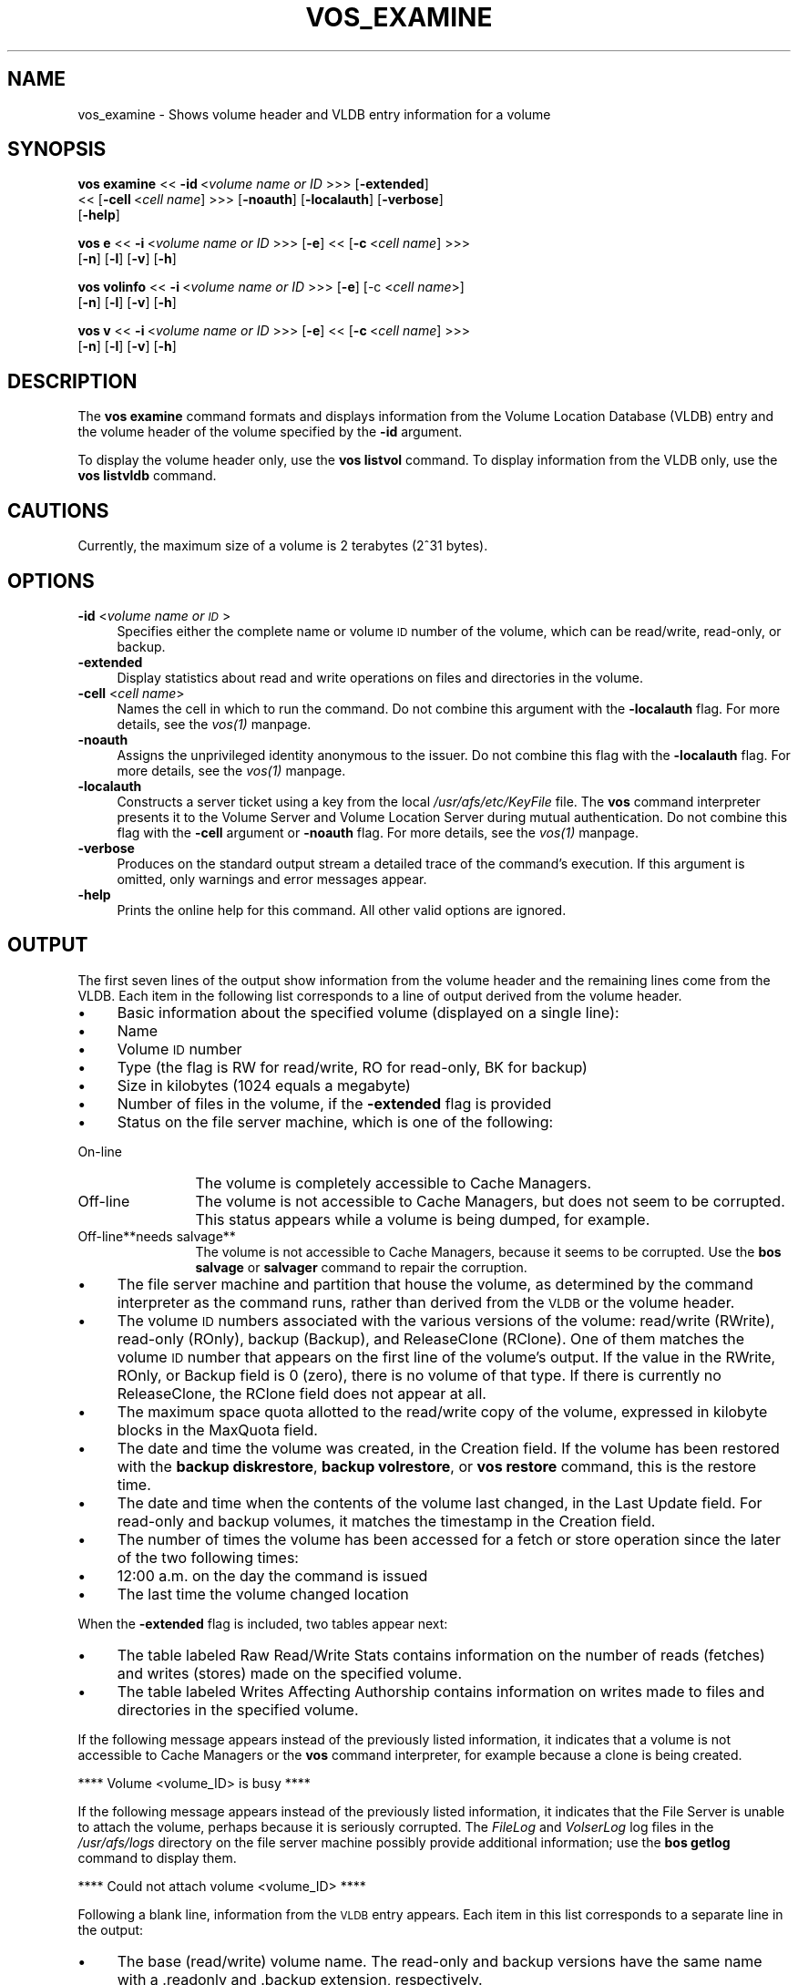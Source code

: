 .rn '' }`
''' $RCSfile$$Revision$$Date$
'''
''' $Log$
'''
.de Sh
.br
.if t .Sp
.ne 5
.PP
\fB\\$1\fR
.PP
..
.de Sp
.if t .sp .5v
.if n .sp
..
.de Ip
.br
.ie \\n(.$>=3 .ne \\$3
.el .ne 3
.IP "\\$1" \\$2
..
.de Vb
.ft CW
.nf
.ne \\$1
..
.de Ve
.ft R

.fi
..
'''
'''
'''     Set up \*(-- to give an unbreakable dash;
'''     string Tr holds user defined translation string.
'''     Bell System Logo is used as a dummy character.
'''
.tr \(*W-|\(bv\*(Tr
.ie n \{\
.ds -- \(*W-
.ds PI pi
.if (\n(.H=4u)&(1m=24u) .ds -- \(*W\h'-12u'\(*W\h'-12u'-\" diablo 10 pitch
.if (\n(.H=4u)&(1m=20u) .ds -- \(*W\h'-12u'\(*W\h'-8u'-\" diablo 12 pitch
.ds L" ""
.ds R" ""
'''   \*(M", \*(S", \*(N" and \*(T" are the equivalent of
'''   \*(L" and \*(R", except that they are used on ".xx" lines,
'''   such as .IP and .SH, which do another additional levels of
'''   double-quote interpretation
.ds M" """
.ds S" """
.ds N" """""
.ds T" """""
.ds L' '
.ds R' '
.ds M' '
.ds S' '
.ds N' '
.ds T' '
'br\}
.el\{\
.ds -- \(em\|
.tr \*(Tr
.ds L" ``
.ds R" ''
.ds M" ``
.ds S" ''
.ds N" ``
.ds T" ''
.ds L' `
.ds R' '
.ds M' `
.ds S' '
.ds N' `
.ds T' '
.ds PI \(*p
'br\}
.\"	If the F register is turned on, we'll generate
.\"	index entries out stderr for the following things:
.\"		TH	Title 
.\"		SH	Header
.\"		Sh	Subsection 
.\"		Ip	Item
.\"		X<>	Xref  (embedded
.\"	Of course, you have to process the output yourself
.\"	in some meaninful fashion.
.if \nF \{
.de IX
.tm Index:\\$1\t\\n%\t"\\$2"
..
.nr % 0
.rr F
.\}
.TH VOS_EXAMINE 1 "OpenAFS" "13/Jul/2008" "AFS Command Reference"
.UC
.if n .hy 0
.if n .na
.ds C+ C\v'-.1v'\h'-1p'\s-2+\h'-1p'+\s0\v'.1v'\h'-1p'
.de CQ          \" put $1 in typewriter font
.ft CW
'if n "\c
'if t \\&\\$1\c
'if n \\&\\$1\c
'if n \&"
\\&\\$2 \\$3 \\$4 \\$5 \\$6 \\$7
'.ft R
..
.\" @(#)ms.acc 1.5 88/02/08 SMI; from UCB 4.2
.	\" AM - accent mark definitions
.bd B 3
.	\" fudge factors for nroff and troff
.if n \{\
.	ds #H 0
.	ds #V .8m
.	ds #F .3m
.	ds #[ \f1
.	ds #] \fP
.\}
.if t \{\
.	ds #H ((1u-(\\\\n(.fu%2u))*.13m)
.	ds #V .6m
.	ds #F 0
.	ds #[ \&
.	ds #] \&
.\}
.	\" simple accents for nroff and troff
.if n \{\
.	ds ' \&
.	ds ` \&
.	ds ^ \&
.	ds , \&
.	ds ~ ~
.	ds ? ?
.	ds ! !
.	ds /
.	ds q
.\}
.if t \{\
.	ds ' \\k:\h'-(\\n(.wu*8/10-\*(#H)'\'\h"|\\n:u"
.	ds ` \\k:\h'-(\\n(.wu*8/10-\*(#H)'\`\h'|\\n:u'
.	ds ^ \\k:\h'-(\\n(.wu*10/11-\*(#H)'^\h'|\\n:u'
.	ds , \\k:\h'-(\\n(.wu*8/10)',\h'|\\n:u'
.	ds ~ \\k:\h'-(\\n(.wu-\*(#H-.1m)'~\h'|\\n:u'
.	ds ? \s-2c\h'-\w'c'u*7/10'\u\h'\*(#H'\zi\d\s+2\h'\w'c'u*8/10'
.	ds ! \s-2\(or\s+2\h'-\w'\(or'u'\v'-.8m'.\v'.8m'
.	ds / \\k:\h'-(\\n(.wu*8/10-\*(#H)'\z\(sl\h'|\\n:u'
.	ds q o\h'-\w'o'u*8/10'\s-4\v'.4m'\z\(*i\v'-.4m'\s+4\h'\w'o'u*8/10'
.\}
.	\" troff and (daisy-wheel) nroff accents
.ds : \\k:\h'-(\\n(.wu*8/10-\*(#H+.1m+\*(#F)'\v'-\*(#V'\z.\h'.2m+\*(#F'.\h'|\\n:u'\v'\*(#V'
.ds 8 \h'\*(#H'\(*b\h'-\*(#H'
.ds v \\k:\h'-(\\n(.wu*9/10-\*(#H)'\v'-\*(#V'\*(#[\s-4v\s0\v'\*(#V'\h'|\\n:u'\*(#]
.ds _ \\k:\h'-(\\n(.wu*9/10-\*(#H+(\*(#F*2/3))'\v'-.4m'\z\(hy\v'.4m'\h'|\\n:u'
.ds . \\k:\h'-(\\n(.wu*8/10)'\v'\*(#V*4/10'\z.\v'-\*(#V*4/10'\h'|\\n:u'
.ds 3 \*(#[\v'.2m'\s-2\&3\s0\v'-.2m'\*(#]
.ds o \\k:\h'-(\\n(.wu+\w'\(de'u-\*(#H)/2u'\v'-.3n'\*(#[\z\(de\v'.3n'\h'|\\n:u'\*(#]
.ds d- \h'\*(#H'\(pd\h'-\w'~'u'\v'-.25m'\f2\(hy\fP\v'.25m'\h'-\*(#H'
.ds D- D\\k:\h'-\w'D'u'\v'-.11m'\z\(hy\v'.11m'\h'|\\n:u'
.ds th \*(#[\v'.3m'\s+1I\s-1\v'-.3m'\h'-(\w'I'u*2/3)'\s-1o\s+1\*(#]
.ds Th \*(#[\s+2I\s-2\h'-\w'I'u*3/5'\v'-.3m'o\v'.3m'\*(#]
.ds ae a\h'-(\w'a'u*4/10)'e
.ds Ae A\h'-(\w'A'u*4/10)'E
.ds oe o\h'-(\w'o'u*4/10)'e
.ds Oe O\h'-(\w'O'u*4/10)'E
.	\" corrections for vroff
.if v .ds ~ \\k:\h'-(\\n(.wu*9/10-\*(#H)'\s-2\u~\d\s+2\h'|\\n:u'
.if v .ds ^ \\k:\h'-(\\n(.wu*10/11-\*(#H)'\v'-.4m'^\v'.4m'\h'|\\n:u'
.	\" for low resolution devices (crt and lpr)
.if \n(.H>23 .if \n(.V>19 \
\{\
.	ds : e
.	ds 8 ss
.	ds v \h'-1'\o'\(aa\(ga'
.	ds _ \h'-1'^
.	ds . \h'-1'.
.	ds 3 3
.	ds o a
.	ds d- d\h'-1'\(ga
.	ds D- D\h'-1'\(hy
.	ds th \o'bp'
.	ds Th \o'LP'
.	ds ae ae
.	ds Ae AE
.	ds oe oe
.	ds Oe OE
.\}
.rm #[ #] #H #V #F C
.SH "NAME"
vos_examine \- Shows volume header and VLDB entry information for a volume
.SH "SYNOPSIS"
\fBvos examine\fR <<\ \fB\-id\fR\ <\fIvolume\ name\ or\ ID\fR >>> [\fB\-extended\fR]
    <<\ [\fB\-cell\fR\ <\fIcell\ name\fR] >>> [\fB\-noauth\fR] [\fB\-localauth\fR] [\fB\-verbose\fR]
    [\fB\-help\fR]
.PP
\fBvos e\fR <<\ \fB\-i\fR\ <\fIvolume\ name\ or\ ID\fR >>> [\fB\-e\fR] <<\ [\fB\-c\fR\ <\fIcell\ name\fR] >>>
    [\fB\-n\fR] [\fB\-l\fR] [\fB\-v\fR] [\fB\-h\fR]
.PP
\fBvos volinfo\fR <<\ \fB\-i\fR\ <\fIvolume\ name\ or\ ID\fR >>> [\fB\-e\fR] [\-c <\fIcell name\fR>]
    [\fB\-n\fR] [\fB\-l\fR] [\fB\-v\fR] [\fB\-h\fR]
.PP
\fBvos v\fR <<\ \fB\-i\fR\ <\fIvolume\ name\ or\ ID\fR >>> [\fB\-e\fR] <<\ [\fB\-c\fR\ <\fIcell\ name\fR] >>>
    [\fB\-n\fR] [\fB\-l\fR] [\fB\-v\fR] [\fB\-h\fR]
.SH "DESCRIPTION"
The \fBvos examine\fR command formats and displays information from the
Volume Location Database (VLDB) entry and the volume header of the volume
specified by the \fB\-id\fR argument.
.PP
To display the volume header only, use the \fBvos listvol\fR command. To
display information from the VLDB only, use the \fBvos listvldb\fR command.
.SH "CAUTIONS"
Currently, the maximum size of a volume is 2 terabytes (2^31 bytes).
.SH "OPTIONS"
.Ip "\fB\-id\fR <\fIvolume name or \s-1ID\s0\fR>" 4
Specifies either the complete name or volume \s-1ID\s0 number of the volume,
which can be read/write, read-only, or backup.
.Ip "\fB\-extended\fR" 4
Display statistics about read and write operations on files and
directories in the volume.
.Ip "\fB\-cell\fR <\fIcell name\fR>" 4
Names the cell in which to run the command. Do not combine this argument
with the \fB\-localauth\fR flag. For more details, see the \fIvos(1)\fR manpage.
.Ip "\fB\-noauth\fR" 4
Assigns the unprivileged identity \f(CWanonymous\fR to the issuer. Do not
combine this flag with the \fB\-localauth\fR flag. For more details, see
the \fIvos(1)\fR manpage.
.Ip "\fB\-localauth\fR" 4
Constructs a server ticket using a key from the local
\fI/usr/afs/etc/KeyFile\fR file. The \fBvos\fR command interpreter presents it
to the Volume Server and Volume Location Server during mutual
authentication. Do not combine this flag with the \fB\-cell\fR argument or
\fB\-noauth\fR flag. For more details, see the \fIvos(1)\fR manpage.
.Ip "\fB\-verbose\fR" 4
Produces on the standard output stream a detailed trace of the command's
execution. If this argument is omitted, only warnings and error messages
appear.
.Ip "\fB\-help\fR" 4
Prints the online help for this command. All other valid options are
ignored.
.SH "OUTPUT"
The first seven lines of the output show information from the volume
header and the remaining lines come from the VLDB. Each item in the
following list corresponds to a line of output derived from the volume
header.
.Ip "\(bu" 4
Basic information about the specified volume (displayed on a single
line):
.Ip "\(bu" 8
Name
.Ip "\(bu" 8
Volume \s-1ID\s0 number
.Ip "\(bu" 8
Type (the flag is \f(CWRW\fR for read/write, \f(CWRO\fR for read-only, \f(CWBK\fR for
backup)
.Ip "\(bu" 8
Size in kilobytes (\f(CW1024\fR equals a megabyte)
.Ip "\(bu" 8
Number of files in the volume, if the \fB\-extended\fR flag is provided
.Ip "\(bu" 8
Status on the file server machine, which is one of the following:
.Ip "On-line" 12
The volume is completely accessible to Cache Managers.
.Ip "Off-line" 12
The volume is not accessible to Cache Managers, but does not seem to be
corrupted. This status appears while a volume is being dumped, for
example.
.Ip "Off-line**needs salvage**" 12
The volume is not accessible to Cache Managers, because it seems to be
corrupted. Use the \fBbos salvage\fR or \fBsalvager\fR command to repair the
corruption.
.Ip "\(bu" 4
The file server machine and partition that house the volume, as determined
by the command interpreter as the command runs, rather than derived from
the \s-1VLDB\s0 or the volume header.
.Ip "\(bu" 4
The volume \s-1ID\s0 numbers associated with the various versions of the volume:
read/write (\f(CWRWrite\fR), read-only (\f(CWROnly\fR), backup (\f(CWBackup\fR), and
ReleaseClone (\f(CWRClone\fR). One of them matches the volume \s-1ID\s0 number that
appears on the first line of the volume's output. If the value in the
\f(CWRWrite\fR, \f(CWROnly\fR, or \f(CWBackup\fR field is \f(CW0\fR (zero), there is no volume
of that type. If there is currently no ReleaseClone, the \f(CWRClone\fR field
does not appear at all.
.Ip "\(bu" 4
The maximum space quota allotted to the read/write copy of the volume,
expressed in kilobyte blocks in the \f(CWMaxQuota\fR field.
.Ip "\(bu" 4
The date and time the volume was created, in the \f(CWCreation\fR field. If the
volume has been restored with the \fBbackup diskrestore\fR, \fBbackup
volrestore\fR, or \fBvos restore\fR command, this is the restore time.
.Ip "\(bu" 4
The date and time when the contents of the volume last changed, in the
\f(CWLast Update\fR field. For read-only and backup volumes, it matches the
timestamp in the \f(CWCreation\fR field.
.Ip "\(bu" 4
The number of times the volume has been accessed for a fetch or store
operation since the later of the two following times:
.Ip "\(bu" 8
12:00 a.m. on the day the command is issued
.Ip "\(bu" 8
The last time the volume changed location
.PP
When the \fB\-extended\fR flag is included, two tables appear next:
.Ip "\(bu" 4
The table labeled \f(CWRaw Read/Write Stats\fR contains information on the
number of reads (fetches) and writes (stores) made on the specified
volume.
.Ip "\(bu" 4
The table labeled \f(CWWrites Affecting Authorship\fR contains information on
writes made to files and directories in the specified volume.
.PP
If the following message appears instead of the previously listed
information, it indicates that a volume is not accessible to Cache
Managers or the \fBvos\fR command interpreter, for example because a clone is
being created.
.PP
.Vb 1
\&   **** Volume <volume_ID> is busy ****
.Ve
If the following message appears instead of the previously listed
information, it indicates that the File Server is unable to attach the
volume, perhaps because it is seriously corrupted. The \fIFileLog\fR and
\fIVolserLog\fR log files in the \fI/usr/afs/logs\fR directory on the file
server machine possibly provide additional information; use the \fBbos
getlog\fR command to display them.
.PP
.Vb 1
\&   **** Could not attach volume <volume_ID> ****
.Ve
Following a blank line, information from the \s-1VLDB\s0 entry appears.  Each
item in this list corresponds to a separate line in the output:
.Ip "\(bu" 4
The base (read/write) volume name. The read-only and backup versions have
the same name with a \f(CW.readonly\fR and \f(CW.backup\fR extension, respectively.
.Ip "\(bu" 4
The volume \s-1ID\s0 numbers allocated to the versions of the volume that
actually exist, in fields labeled \f(CWRWrite\fR for the read/write, \f(CWROnly\fR
for the read-only, \f(CWBackup\fR for the backup, and \f(CWRClone\fR for the
ReleaseClone. (If a field does not appear, the corresponding version of
the volume does not exist.) The appearance of the \f(CWRClone\fR field normally
indicates that a release operation did not complete successfully; the
\f(CWOld release\fR and \f(CWNew release\fR flags often also appear on one or more
of the site definition lines described just following.
.Ip "\(bu" 4
The number of sites that house a read/write or read-only copy of the
volume, following the string \f(CW< number of sites -\fR >>.
.Ip "\(bu" 4
A line for each site that houses a read/write or read-only copy of the
volume, specifying the file server machine, partition, and type of volume
(\f(CWRW\fR for read/write or \f(CWRO\fR for read-only). If a backup version exists,
it is understood to share the read/write site.  Several flags can appear
with a site definition:
.Ip "Not released" 8
Indicates that the vos release command has not been issued since the \fBvos
addsite\fR command was used to define the read-only site.
.Ip "Old release" 8
Indicates that a vos release command did not complete successfully,
leaving the previous, obsolete version of the volume at this site.
.Ip "New release" 8
Indicates that a vos release command did not complete successfully, but
that this site did receive the correct new version of the volume.
.Ip "\(bu" 4
If the \s-1VLDB\s0 entry is locked, the string \f(CWVolume is currently LOCKED\fR.
.PP
For further discussion of the \f(CWNew release\fR and \f(CWOld release\fR flags, see
the \fIvos_release(1)\fR manpage.
.SH "EXAMPLES"
The following example shows output for the ABC Corporation volume called
\f(CWusr\fR with two read-only replication sites (this volume is mounted at the
\fI/afs/abc.com/usr\fR directory). For the sake of illustration, the output
shows the volume as locked.
.PP
.Vb 14
\&   % vos examine usr
\&   usr                           536870981 RW   3459 K On-line
\&        fs2.abc.com /vicepb
\&        RWrite 5360870981   ROnly 536870982   Backup 536870983
\&        MaxQuota      40000 K
\&        Creation    Mon Jun 12 15:22:06 1989
\&        Last Update Fri Jun 16 09:34:35 1989
\&        5719 accesses in the past day (i.e., vnode references)
\&        RWrite: 5360870981   ROnly: 536870982   Backup: 536870983
\&        number of sites -> 3
\&           server fs1.abc.com partition /vicepa RO Site
\&           server fs3.abc.com partition /vicepa RO Site
\&           server fs2.abc.com partition /vicepb RW Site
\&        Volume is currently LOCKED
.Ve
The following example shows the output for the volume \f(CWuser.terry\fR using
the \fB\-extended\fR flag. The volume has no read-only replication sites.
.PP
.Vb 33
\&   % vos examine -id user.terry -extended
\&   user.terry         354287190 RW    2302 K used 119 files On-line
\&       fs4.abc.com /vicepc
\&       RWrite 354287190 ROnly          0 Backup 354287192
\&       MaxQuota       5000 K
\&       Creation    Wed Nov 25 17:38:57 1992
\&       Last Update Tue Dec 15 10:46:20 1992
\&       598 accesses in the past day (i.e., vnode references)
\&                         Raw Read/Write Stats
\&             |-------------------------------------------|
\&             |    Same Network     |    Diff Network     |
\&             |----------|----------|----------|----------|
\&             |  Total   |   Auth   |   Total  |   Auth   |
\&             |----------|----------|----------|----------|
\&   Reads     |       55 |       55 |       38 |       38 |
\&   Writes    |       95 |       95 |        0 |        0 |
\&             |-------------------------------------------|
\&                      Writes Affecting Authorship
\&             |-------------------------------------------|
\&             |   File Authorship   | Directory Authorship|
\&             |----------|----------|----------|----------|
\&             |   Same   |   Diff   |    Same  |   Diff   |
\&             |----------|----------|----------|----------|
\&   0-60 sec  |       38 |        0 |       21 |        1 |
\&   1-10 min  |        2 |        0 |        7 |        0 |
\&   10min-1hr |        0 |        0 |        1 |        0 |
\&   1hr-1day  |        1 |        0 |        5 |        1 |
\&   1day-1wk  |        0 |        0 |        0 |        0 |
\&   > 1wk     |        0 |        0 |        0 |        0 |
\&             |-------------------------------------------|
\&       RWrite: 354287190    Backup: 354287192
\&       number of sites -> 1
\&          server fs4.abc.com partition /vicepc RW Site
.Ve
.SH "PRIVILEGE REQUIRED"
None
.SH "SEE ALSO"
the \fIbackup_diskrestore(8)\fR manpage,
the \fIbackup_volrestore(8)\fR manpage,
the \fIbos_getlog(8)\fR manpage,
the \fIbos_salvage(8)\fR manpage,
the \fIsalvager(8)\fR manpage,
the \fIvos(1)\fR manpage,
the \fIvos_listvol(1)\fR manpage,
the \fIvos_listvldb(1)\fR manpage,
the \fIvos_release(1)\fR manpage,
the \fIvos_restore(1)\fR manpage
.SH "COPYRIGHT"
IBM Corporation 2000. <http://www.ibm.com/> All Rights Reserved.
.PP
This documentation is covered by the IBM Public License Version 1.0.  It was
converted from HTML to POD by software written by Chas Williams and Russ
Allbery, based on work by Alf Wachsmann and Elizabeth Cassell.

.rn }` ''
.IX Title "VOS_EXAMINE 1"
.IX Name "vos_examine - Shows volume header and VLDB entry information for a volume"

.IX Header "NAME"

.IX Header "SYNOPSIS"

.IX Header "DESCRIPTION"

.IX Header "CAUTIONS"

.IX Header "OPTIONS"

.IX Item "\fB\-id\fR <\fIvolume name or \s-1ID\s0\fR>"

.IX Item "\fB\-extended\fR"

.IX Item "\fB\-cell\fR <\fIcell name\fR>"

.IX Item "\fB\-noauth\fR"

.IX Item "\fB\-localauth\fR"

.IX Item "\fB\-verbose\fR"

.IX Item "\fB\-help\fR"

.IX Header "OUTPUT"

.IX Item "\(bu"

.IX Item "\(bu"

.IX Item "\(bu"

.IX Item "\(bu"

.IX Item "\(bu"

.IX Item "\(bu"

.IX Item "\(bu"

.IX Item "On-line"

.IX Item "Off-line"

.IX Item "Off-line**needs salvage**"

.IX Item "\(bu"

.IX Item "\(bu"

.IX Item "\(bu"

.IX Item "\(bu"

.IX Item "\(bu"

.IX Item "\(bu"

.IX Item "\(bu"

.IX Item "\(bu"

.IX Item "\(bu"

.IX Item "\(bu"

.IX Item "\(bu"

.IX Item "\(bu"

.IX Item "\(bu"

.IX Item "\(bu"

.IX Item "Not released"

.IX Item "Old release"

.IX Item "New release"

.IX Item "\(bu"

.IX Header "EXAMPLES"

.IX Header "PRIVILEGE REQUIRED"

.IX Header "SEE ALSO"

.IX Header "COPYRIGHT"

